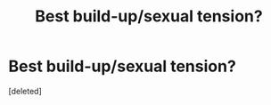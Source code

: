 #+TITLE: Best build-up/sexual tension?

* Best build-up/sexual tension?
:PROPERTIES:
:Score: 5
:DateUnix: 1429499373.0
:DateShort: 2015-Apr-20
:FlairText: Request
:END:
[deleted]

